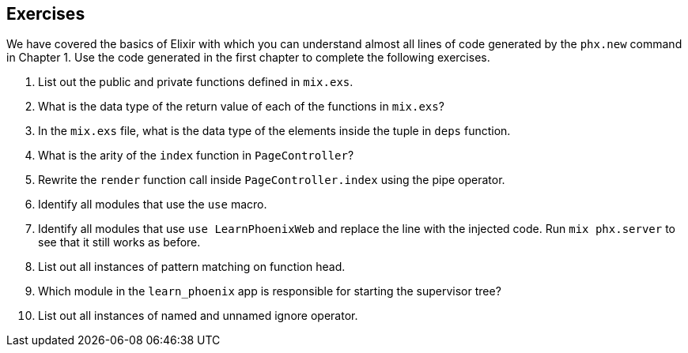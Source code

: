 == Exercises

We have covered the basics of Elixir with which you can understand almost all lines of code generated by the `phx.new` command in Chapter 1.
Use the code generated in the first chapter to complete the following exercises.

1. List out the public and private functions defined in `mix.exs`.
2. What is the data type of the return value of each of the functions in `mix.exs`?
3. In the `mix.exs` file, what is the data type of the elements inside the tuple in `deps` function.
4. What is the arity of the `index` function in `PageController`?
5. Rewrite the `render` function call inside `PageController.index` using the pipe operator.
6. Identify all modules that use the `use` macro.
7. Identify all modules that use `use LearnPhoenixWeb` and replace the line with the injected code. Run `mix phx.server` to see that it still works as before.
8. List out all instances of pattern matching on function head.
9. Which module in the `learn_phoenix` app is responsible for starting the supervisor tree?
10. List out all instances of named and unnamed ignore operator.
